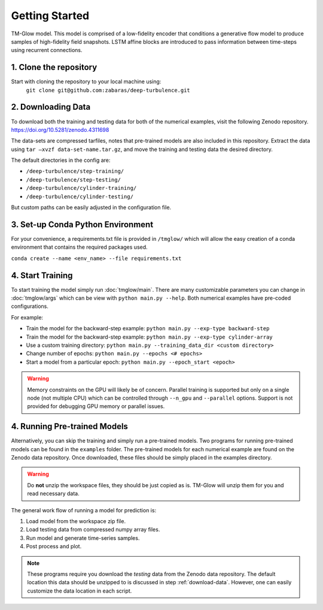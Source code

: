 .. _getting_started:

Getting Started
===============

.. figure:: _images/Fig04b.png
   :width: 600
   :align: center
   :alt: TM-Glow

   TM-Glow model. This model is comprised of a low-fidelity encoder that conditions a generative flow model to produce samples of high-fidelity field snapshots. LSTM affine blocks are introduced to pass information between time-steps using recurrent connections.

1. Clone the repository
-----------------------
Start with cloning the repository to your local machine using:
 ``git clone git@github.com:zabaras/deep-turbulence.git``

.. _download-data:

2. Downloading Data
-------------------
To download both the training and testing data for both of the numerical examples, visit the following Zenodo repository.
`https://doi.org/10.5281/zenodo.4311698 <https://doi.org/10.5281/zenodo.4311698>`_

The data-sets are compressed tarfiles, notes that pre-trained models are also included in this repository.
Extract the data using ``tar –xvzf data-set-name.tar.gz``, and move the training and testing data the desired directory.

The default directories in the config are:

- ``/deep-turbulence/step-training/``
- ``/deep-turbulence/step-testing/``
- ``/deep-turbulence/cylinder-training/``
- ``/deep-turbulence/cylinder-testing/``

But custom paths can be easily adjusted in the configuration file.

3. Set-up Conda Python Environment
----------------------------------
For your convenience, a requirements.txt file is provided in ``/tmglow/`` which will allow the easy creation of a conda environment that contains
the required packages used. 

``conda create --name <env_name> --file requirements.txt``

4. Start Training
-----------------
To start training the model simply run :doc:`tmglow/main`. 
There are many customizable parameters you can change in :doc:`tmglow/args` which can be view with ``python main.py --help``. 
Both numerical examples have pre-coded
configurations.

For example:

- Train the model for the backward-step example: ``python main.py --exp-type backward-step``
- Train the model for the backward-step example: ``python main.py --exp-type cylinder-array``
- Use a custom training directory: ``python main.py --training_data_dir <custom directory>``
- Change number of epochs: ``python main.py --epochs <# epochs>``
- Start a model from a particular epoch: ``python main.py --epoch_start <epoch>``

.. warning::
    Memory constraints on the GPU will likely be of concern. Parallel training is supported but only on a single 
    node (not multiple CPU) which can be controlled through ``--n_gpu`` and ``--parallel`` options. 
    Support is not provided for debugging GPU memory or parallel issues.

4. Running Pre-trained Models
-----------------------------
Alternatively, you can skip the training and simply run a pre-trained models.
Two programs for running pre-trained models can be found in the ``examples`` folder.
The pre-trained models for each numerical example are found on the Zenodo data repository.
Once downloaded, these files should be simply placed in the examples directory.

.. warning::
    Do **not** unzip the workspace files, they should be just copied as is. TM-Glow will unzip them for you and read necessary data.

The general work flow of running a model for prediction is:

1. Load model from the workspace zip file.
2. Load testing data from compressed numpy array files.
3. Run model and generate time-series samples.
4. Post process and plot.

.. note::
    These programs require you download the *testing* data from the Zenodo data repository. The default location this data should be unzipped to is discussed in step :ref:`download-data`.
    However, one can easily customize the data location in each script.

